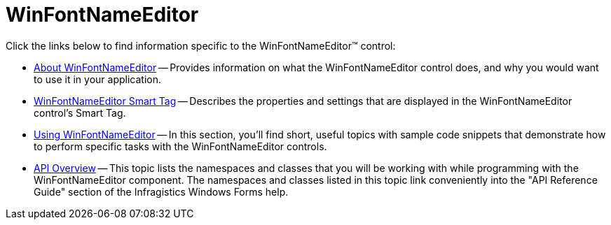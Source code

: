 ﻿////

|metadata|
{
    "name": "winfontnameeditor",
    "controlName": ["WinFontNameEditor"],
    "tags": [],
    "guid": "{826BBC9C-F686-405E-AF00-B8BDEFB0093A}",  
    "buildFlags": [],
    "createdOn": "0001-01-01T00:00:00Z"
}
|metadata|
////

= WinFontNameEditor

Click the links below to find information specific to the WinFontNameEditor™ control:

* link:winfontnameeditor-about-winfontnameeditor.html[About WinFontNameEditor] -- Provides information on what the WinFontNameEditor control does, and why you would want to use it in your application.
* link:winfontnameeditor-smart-tag.html[WinFontNameEditor Smart Tag] -- Describes the properties and settings that are displayed in the WinFontNameEditor control's Smart Tag.
* link:winfontnameeditor-using-winfontnameeditor.html[Using WinFontNameEditor] -- In this section, you'll find short, useful topics with sample code snippets that demonstrate how to perform specific tasks with the WinFontNameEditor controls.
* link:winfontnameeditor-api-overview.html[API Overview] -- This topic lists the namespaces and classes that you will be working with while programming with the WinFontNameEditor component. The namespaces and classes listed in this topic link conveniently into the "API Reference Guide" section of the Infragistics Windows Forms help.